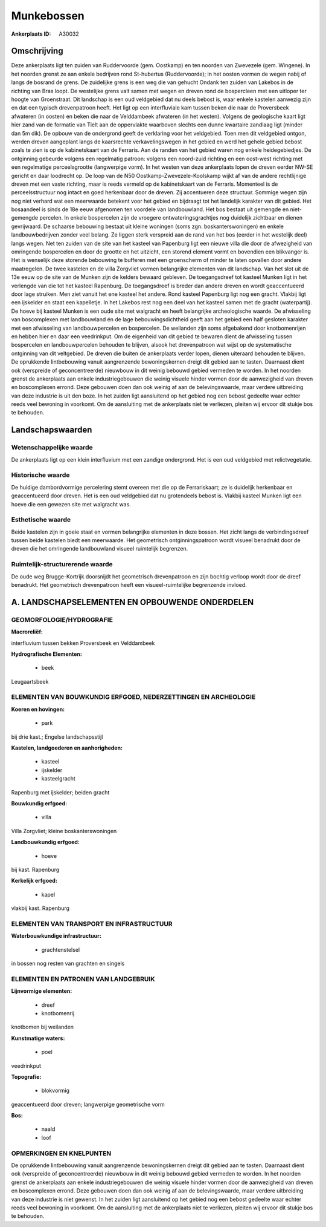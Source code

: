 Munkebossen
===========

:Ankerplaats ID: A30032




Omschrijving
------------

Deze ankerplaats ligt ten zuiden van Ruddervoorde (gem. Oostkamp) en
ten noorden van Zwevezele (gem. Wingene). In het noorden grenst ze aan
enkele bedrijven rond St-hubertus (Ruddervoorde); in het oosten vormen
de wegen nabij of langs de bosrand de grens. De zuidelijke grens is een
weg die van gehucht Ondank ten zuiden van Lakebos in de richting van
Bras loopt. De westelijke grens valt samen met wegen en dreven rond de
bospercleen met een uitloper ter hoogte van Groenstraat. Dit landschap
is een oud veldgebied dat nu deels bebost is, waar enkele kastelen
aanwezig zijn en dat een typisch drevenpatroon heeft. Het ligt op een
interfluviale kam tussen beken die naar de Proversbeek afwateren (in
oosten) en beken die naar de Velddambeek afwateren (in het westen).
Volgens de geologische kaart ligt hier zand van de formatie van Tielt
aan de oppervlakte waarboven slechts een dunne kwartaire zandlaag ligt
(minder dan 5m dik). De opbouw van de ondergrond geeft de verklaring
voor het veldgebied. Toen men dit veldgebied ontgon, werden dreven
aangeplant langs de kaarsrechte verkavelingswegen in het gebied en werd
het gehele gebied bebost zoals te zien is op de kabinetskaart van de
Ferraris. Aan de randen van het gebied waren nog enkele heidegebiedjes.
De ontginning gebeurde volgens een regelmatig patroon: volgens een
noord-zuid richting en een oost-west richting met een regelmatige
perceelsgrootte (langwerpige vorm). In het westen van deze ankerplaats
lopen de dreven eerder NW-SE gericht en daar loodrecht op. De loop van
de N50 Oostkamp-Zwevezele-Koolskamp wijkt af van de andere rechtlijnige
dreven met een vaste richting, maar is reeds vermeld op de kabinetskaart
van de Ferraris. Momenteel is de perceelsstructuur nog intact en goed
herkenbaar door de dreven. Zij accentueren deze structuur. Sommige wegen
zijn nog niet verhard wat een meerwaarde betekent voor het gebied en
bijdraagt tot het landelijk karakter van dit gebied. Het bosaandeel is
sinds de 18e eeuw afgenomen ten voordele van landbouwland. Het bos
bestaat uit gemengde en niet-gemengde percelen. In enkele bospercelen
zijn de vroegere ontwateringsgrachtjes nog duidelijk zichtbaar en dienen
gevrijwaard. De schaarse bebouwing bestaat uit kleine woningen (soms
zgn. boskanterswoningen) en enkele landbouwbedrijven zonder veel belang.
Ze liggen sterk verspreid aan de rand van het bos (eerder in het
westelijk deel) langs wegen. Net ten zuiden van de site van het kasteel
van Papenburg ligt een nieuwe villa die door de afwezigheid van
omringende bospercelen en door de grootte en het uitzicht, een storend
element vormt en bovendien een blikvanger is. Het is wenselijk deze
storende bebouwing te bufferen met een groenscherm of minder te laten
opvallen door andere maatregelen. De twee kastelen en de villa Zorgvliet
vormen belangrijke elementen van dit landschap. Van het slot uit de 13e
eeuw op de site van de Munken zijn de kelders bewaard gebleven. De
toegangsdreef tot kasteel Munken ligt in het verlengde van die tot het
kasteel Rapenburg. De toegangsdreef is breder dan andere dreven en wordt
geaccentueerd door lage struiken. Men ziet vanuit het ene kasteel het
andere. Rond kasteel Papenburg ligt nog een gracht. Vlakbij ligt een
ijskelder en staat een kapelletje. In het Lakebos rest nog een deel van
het kasteel samen met de gracht (waterpartij). De hoeve bij kasteel
Munken is een oude site met walgracht en heeft belangrijke
archeologische waarde. De afwisseling van boscomplexen met landbouwland
én de lage bebouwingsdichtheid geeft aan het gebied een half gesloten
karakter met een afwisseling van landbouwpercelen en bospercelen. De
weilanden zijn soms afgebakend door knotbomenrijen en hebben hier en
daar een veedrinkput. Om de eigenheid van dit gebied te bewaren dient de
afwisseling tussen bospercelen en landbouwpercelen behouden te blijven,
alsook het drevenpatroon wat wijst op de systematische ontginning van
dit veltgebied. De dreven die buiten de ankerplaats verder lopen, dienen
uiteraard behouden te blijven. De oprukkende lintbebouwing vanuit
aangrenzende bewoningskernen dreigt dit gebied aan te tasten. Daarnaast
dient ook (verspreide of geconcentreerde) nieuwbouw in dit weinig
bebouwd gebied vermeden te worden. In het noorden grenst de ankerplaats
aan enkele industriegebouwen die weinig visuele hinder vormen door de
aanwezigheid van dreven en boscomplexen errond. Deze gebouwen doen dan
ook weinig af aan de belevingswaarde, maar verdere uitbreiding van deze
industrie is uit den boze. In het zuiden ligt aansluitend op het gebied
nog een bebost gedeelte waar echter reeds veel bewoning in voorkomt. Om
de aansluiting met de ankerplaats niet te verliezen, pleiten wij ervoor
dit stukje bos te behouden.



Landschapswaarden
-----------------


Wetenschappelijke waarde
~~~~~~~~~~~~~~~~~~~~~~~~

De ankerplaats ligt op een klein interfluvium met een zandige
ondergrond. Het is een oud veldgebied met relictvegetatie.

Historische waarde
~~~~~~~~~~~~~~~~~~


De huidige dambordvormige percelering stemt overeen met die op de
Ferrariskaart; ze is duidelijk herkenbaar en geaccentueerd door dreven.
Het is een oud veldgebied dat nu grotendeels bebost is. Vlakbij kasteel
Munken ligt een hoeve die een gewezen site met walgracht was.

Esthetische waarde
~~~~~~~~~~~~~~~~~~

Beide kastelen zijn in goeie staat en vormen
belangrijke elementen in deze bossen. Het zicht langs de
verbindingsdreef tussen beide kastelen biedt een meerwaarde. Het
geometrisch ontginningspatroon wordt visueel benadrukt door de dreven
die het omringende landbouwland visueel ruimtelijk begrenzen.


Ruimtelijk-structurerende waarde
~~~~~~~~~~~~~~~~~~~~~~~~~~~~~~~~

De oude weg Brugge-Kortrijk doorsnijdt het geometrisch drevenpatroon
en zijn bochtig verloop wordt door de dreef benadrukt. Het geometrisch
drevenpatroon heeft een visueel-ruimtelijke begrenzende invloed.



A. LANDSCHAPSELEMENTEN EN OPBOUWENDE ONDERDELEN
-----------------------------------------------



GEOMORFOLOGIE/HYDROGRAFIE
~~~~~~~~~~~~~~~~~~~~~~~~

**Macroreliëf:**

interfluvium tussen bekken Proversbeek en Velddambeek

**Hydrografische Elementen:**

 * beek


Leugaartsbeek

ELEMENTEN VAN BOUWKUNDIG ERFGOED, NEDERZETTINGEN EN ARCHEOLOGIE
~~~~~~~~~~~~~~~~~~~~~~~~~~~~~~~~~~~~~~~~~~~~~~~~~~~~~~~~~~~~~~~

**Koeren en hovingen:**

 * park


bij drie kast.; Engelse landschapsstijl

**Kastelen, landgoederen en aanhorigheden:**

 * kasteel
 * ijskelder
 * kasteelgracht


Rapenburg met ijskelder; beiden gracht

**Bouwkundig erfgoed:**

 * villa


Villa Zorgvliet; kleine boskanterswoningen

**Landbouwkundig erfgoed:**

 * hoeve


bij kast. Rapenburg

**Kerkelijk erfgoed:**

 * kapel


vlakbij kast. Rapenburg

ELEMENTEN VAN TRANSPORT EN INFRASTRUCTUUR
~~~~~~~~~~~~~~~~~~~~~~~~~~~~~~~~~~~~~~~~~

**Waterbouwkundige infrastructuur:**

 * grachtenstelsel


in bossen nog resten van grachten en singels

ELEMENTEN EN PATRONEN VAN LANDGEBRUIK
~~~~~~~~~~~~~~~~~~~~~~~~~~~~~~~~~~~~~

**Lijnvormige elementen:**

 * dreef
 * knotbomenrij

knotbomen bij weilanden

**Kunstmatige waters:**

 * poel


veedrinkput

**Topografie:**

 * blokvormig


geaccentueerd door dreven; langwerpige geometrische vorm

**Bos:**

 * naald
 * loof



OPMERKINGEN EN KNELPUNTEN
~~~~~~~~~~~~~~~~~~~~~~~~

De oprukkende lintbebouwing vanuit aangrenzende bewoningskernen dreigt
dit gebied aan te tasten. Daarnaast dient ook (verspreide of
geconcentreerde) nieuwbouw in dit weinig bebouwd gebied vermeden te
worden. In het noorden grenst de ankerplaats aan enkele
industriegebouwen die weinig visuele hinder vormen door de aanwezigheid
van dreven en boscomplexen errond. Deze gebouwen doen dan ook weinig af
aan de belevingswaarde, maar verdere uitbreiding van deze industrie is
niet gewenst. In het zuiden ligt aansluitend op het gebied nog een
bebost gedeelte waar echter reeds veel bewoning in voorkomt. Om de
aansluiting met de ankerplaats niet te verliezen, pleiten wij ervoor dit
stukje bos te behouden.

